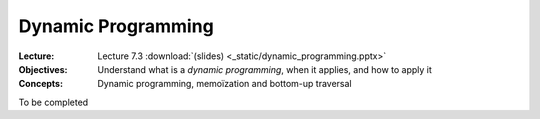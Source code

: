 ===================
Dynamic Programming
===================

:Lecture: Lecture 7.3 :download:`(slides) <_static/dynamic_programming.pptx>`
:Objectives: Understand what is a *dynamic programming*, when it
             applies, and how to apply it
:Concepts: Dynamic programming, memoïzation and bottom-up traversal

To be completed


